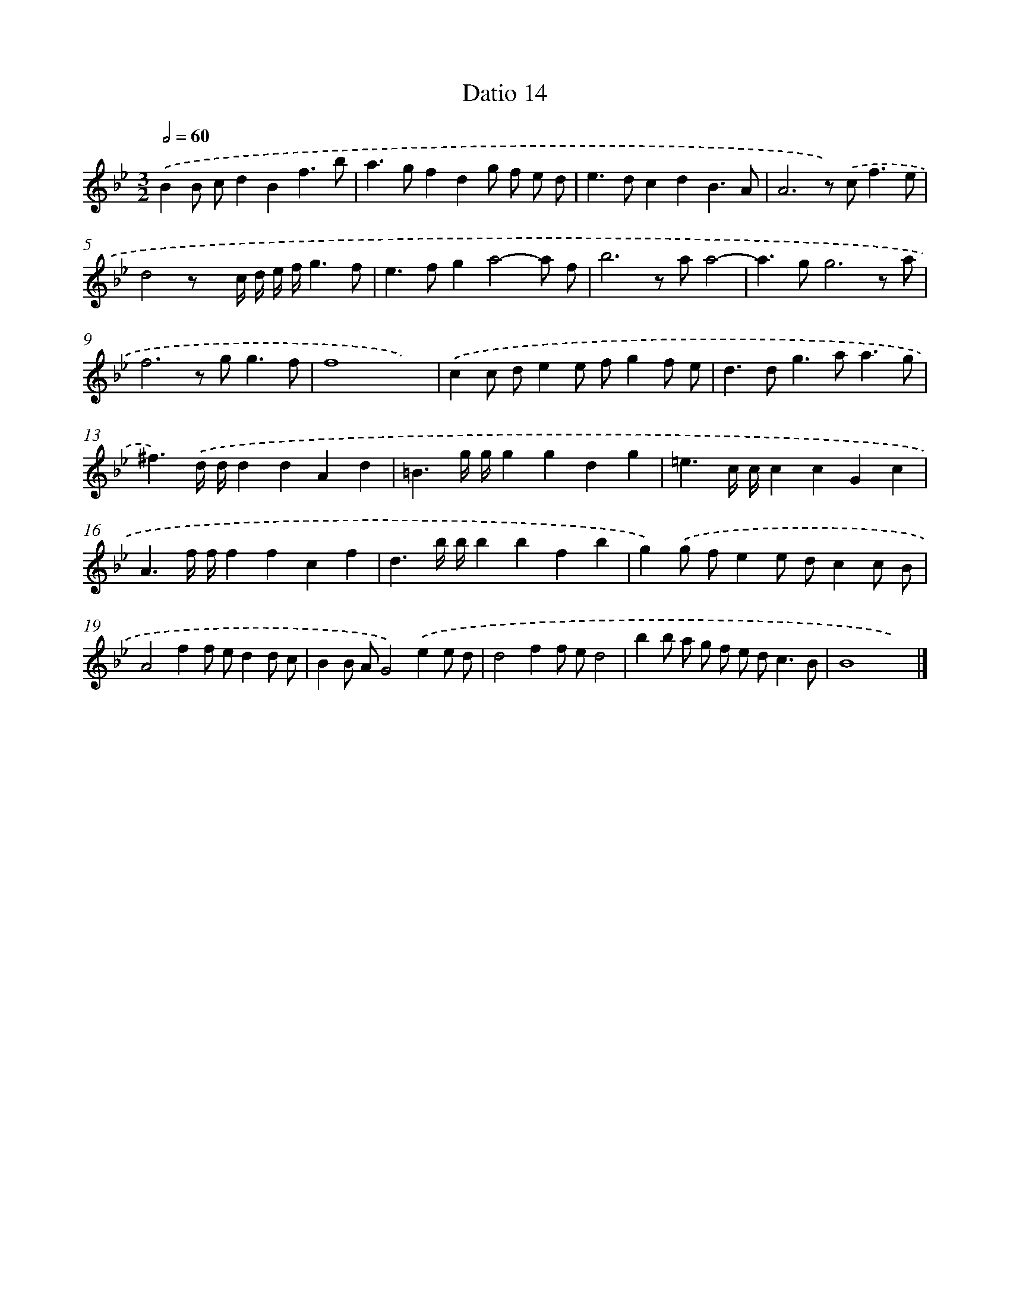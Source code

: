 X: 545
T: Datio 14
%%abc-version 2.0
%%abcx-abcm2ps-target-version 5.9.1 (29 Sep 2008)
%%abc-creator hum2abc beta
%%abcx-conversion-date 2018/11/01 14:35:34
%%humdrum-veritas 3819371959
%%humdrum-veritas-data 1339395767
%%continueall 1
%%barnumbers 0
L: 1/8
M: 3/2
Q: 1/2=60
K: Bb clef=treble
.('B2B cd2B2f3b |
a2>g2f2d2g f e d |
e2>d2c2d2B3A |
A6z) .('c2<f2e |
d4z x c/ d/ e/ f/g3f |
e2>f2g2a4-a f |
b6z aa4- |
a2>g2g6z a |
f6z g2<g2f |
f8x4) |
.('c2c de2e fg2f e |
d2>d2g2>a2a3g |
^f3).('d/ d/d2d2A2d2 |
=B3g/ g/g2g2d2g2 |
=e3c/ c/c2c2G2c2 |
A3f/ f/f2f2c2f2 |
d3b/ b/b2b2f2b2 |
g2).('g fe2e dc2c B |
A4f2f ed2d c |
B2B AG4).('e2e d |
d4f2f ed4 |
b2b a g f e d2<c2B |
B8x4) |]

